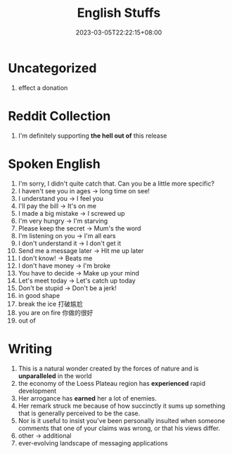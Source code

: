 #+title: English Stuffs
#+date: 2023-03-05T22:22:15+08:00
#+draft: true
#+tags[]: English

* Uncategorized
1. effect a donation


* Reddit Collection
1. I'm definitely supporting *the hell out of* this release

* Spoken English
1. I'm sorry, I didn't quite catch that. Can you be a little more specific?
2. I haven't see you in ages -> long time on see!
3. I understand you -> I feel you
4. I'll pay the bill -> It's on me
5. I made a big mistake -> I screwed up
6. I'm very hungry -> I'm starving
7. Please keep the secret -> Mum's the word
8. I'm listening on you -> I'm all ears
9. I don't understand it -> I don't get it
10. Send me a message later -> Hit me up later
11. I don't know! -> Beats me
12. I don't have money -> I'm broke
13. You have to decide -> Make up your mind
14. Let's meet today -> Let's catch up today
15. Don't be stupid -> Don't be a jerk!
16. in good shape
17. break the ice 打破尴尬
18. you are on fire 你做的很好
19. out of

* Writing
1. This is a natural wonder created by the forces of nature and is *unparalleled* in the world
2. the economy of the Loess Plateau region has *experienced* rapid development
3. Her arrogance has *earned* her a lot of enemies.
4. Her remark struck me because of how succinctly it sums up something that is generally perceived to be the case.
5. Nor is it useful to insist you've been personally insulted when someone comments that one of your claims was wrong, or that his views differ.
6. other -> additional
7. ever-evolving landscape of messaging applications
   
